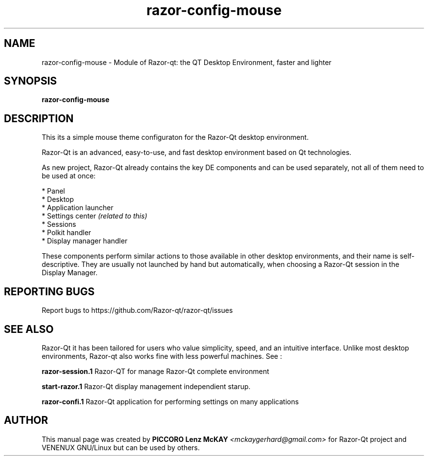.TH razor-config-mouse "1" "September 2012" "Razor\-Qt\ 0.5.0" "Razor\-Qt\ Application"
.SH NAME
razor-config-mouse \- Module of Razor-qt: the QT Desktop Environment, faster and lighter
.SH SYNOPSIS
.B razor-config-mouse
.br
.SH DESCRIPTION
This its a simple mouse theme configuraton for the Razor-Qt desktop environment.
.P
Razor-Qt is an advanced, easy-to-use, and fast desktop environment based on Qt
technologies.
.P
As new project, Razor-Qt already contains the key DE components
and can be used separately, not all of them need to be used at once:
.P
 * Panel
 * Desktop
 * Application launcher
 * Settings center \fI(related to this)\fR
 * Sessions
 * Polkit handler
 * Display manager handler
.P
These components perform similar actions to those available in other desktop
environments, and their name is self-descriptive.  They are usually not launched
by hand but automatically, when choosing a Razor\-Qt session in the Display
Manager.
.P
.SH "REPORTING BUGS"
Report bugs to https://github.com/Razor-qt/razor-qt/issues
.SH "SEE ALSO"
Razor-Qt it has been tailored for users who value simplicity, speed, and
an intuitive interface.  Unlike most desktop environments, Razor-qt also works
fine with less powerful machines. See :
.\" any module must refers to session app, for more info on start it
.P
\fBrazor-session.1\fR  Razor-QT for manage Razor-Qt complete environment
.P
\fBstart-razor.1\fR  Razor-Qt display management independient starup.
.P
\fBrazor-confi.1\fR  Razor-Qt application for performing settings on many applications
.P
.SH AUTHOR
This manual page was created by \fBPICCORO Lenz McKAY\fR \fI<mckaygerhard@gmail.com>\fR
for Razor-Qt project and VENENUX GNU/Linux but can be used by others.
